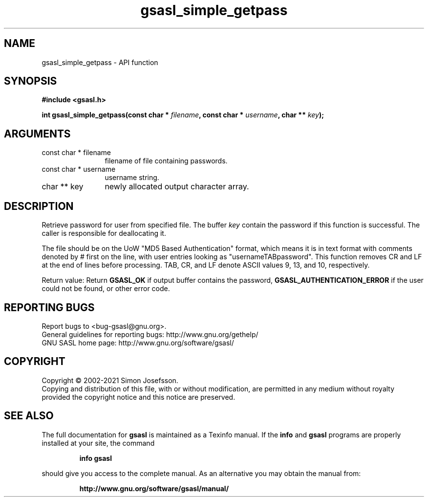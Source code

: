 .\" DO NOT MODIFY THIS FILE!  It was generated by gdoc.
.TH "gsasl_simple_getpass" 3 "1.10.0" "gsasl" "gsasl"
.SH NAME
gsasl_simple_getpass \- API function
.SH SYNOPSIS
.B #include <gsasl.h>
.sp
.BI "int gsasl_simple_getpass(const char * " filename ", const char * " username ", char ** " key ");"
.SH ARGUMENTS
.IP "const char * filename" 12
filename of file containing passwords.
.IP "const char * username" 12
username string.
.IP "char ** key" 12
newly allocated output character array.
.SH "DESCRIPTION"
Retrieve password for user from specified file.  The buffer  \fIkey\fP contain the password if this function is successful.  The caller is
responsible for deallocating it.

The file should be on the UoW "MD5 Based Authentication" format,
which means it is in text format with comments denoted by # first
on the line, with user entries looking as "usernameTABpassword".
This function removes CR and LF at the end of lines before
processing.  TAB, CR, and LF denote ASCII values 9, 13, and 10,
respectively.

Return value: Return \fBGSASL_OK\fP if output buffer contains the
password, \fBGSASL_AUTHENTICATION_ERROR\fP if the user could not be
found, or other error code.
.SH "REPORTING BUGS"
Report bugs to <bug-gsasl@gnu.org>.
.br
General guidelines for reporting bugs: http://www.gnu.org/gethelp/
.br
GNU SASL home page: http://www.gnu.org/software/gsasl/

.SH COPYRIGHT
Copyright \(co 2002-2021 Simon Josefsson.
.br
Copying and distribution of this file, with or without modification,
are permitted in any medium without royalty provided the copyright
notice and this notice are preserved.
.SH "SEE ALSO"
The full documentation for
.B gsasl
is maintained as a Texinfo manual.  If the
.B info
and
.B gsasl
programs are properly installed at your site, the command
.IP
.B info gsasl
.PP
should give you access to the complete manual.
As an alternative you may obtain the manual from:
.IP
.B http://www.gnu.org/software/gsasl/manual/
.PP
